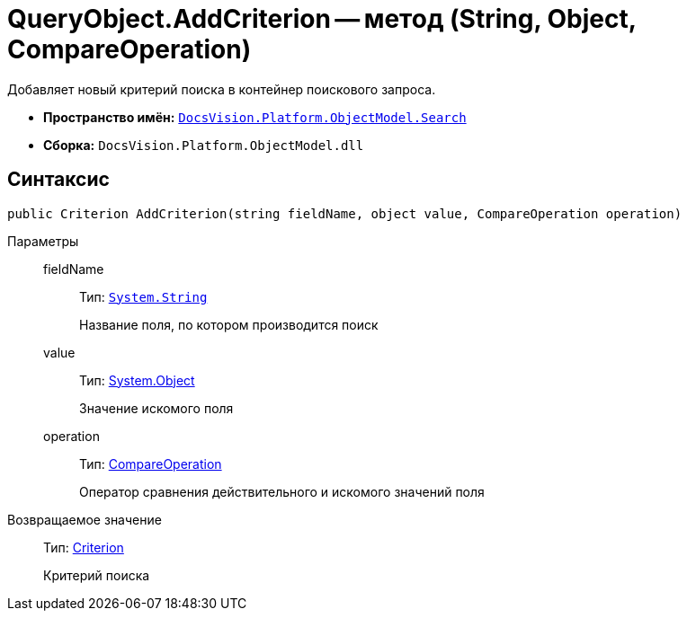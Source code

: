 = QueryObject.AddCriterion -- метод (String, Object, CompareOperation)

Добавляет новый критерий поиска в контейнер поискового запроса.

* *Пространство имён:* `xref:api/DocsVision/Platform/ObjectModel/Search/Search_NS.adoc[DocsVision.Platform.ObjectModel.Search]`
* *Сборка:* `DocsVision.Platform.ObjectModel.dll`

== Синтаксис

[source,csharp]
----
public Criterion AddCriterion(string fieldName, object value, CompareOperation operation)
----

Параметры::
fieldName:::
Тип: `http://msdn.microsoft.com/ru-ru/library/system.string.aspx[System.String]`
+
Название поля, по котором производится поиск
value:::
Тип: http://msdn.microsoft.com/ru-ru/library/system.object.aspx[System.Object]
+
Значение искомого поля
operation:::
Тип: xref:api/DocsVision/Platform/ObjectModel/Search/CompareOperation_EN.adoc[CompareOperation]
+
Оператор сравнения действительного и искомого значений поля

Возвращаемое значение::
Тип: xref:api/DocsVision/Platform/ObjectModel/Search/Criterion_CL.adoc[Criterion]
+
Критерий поиска
